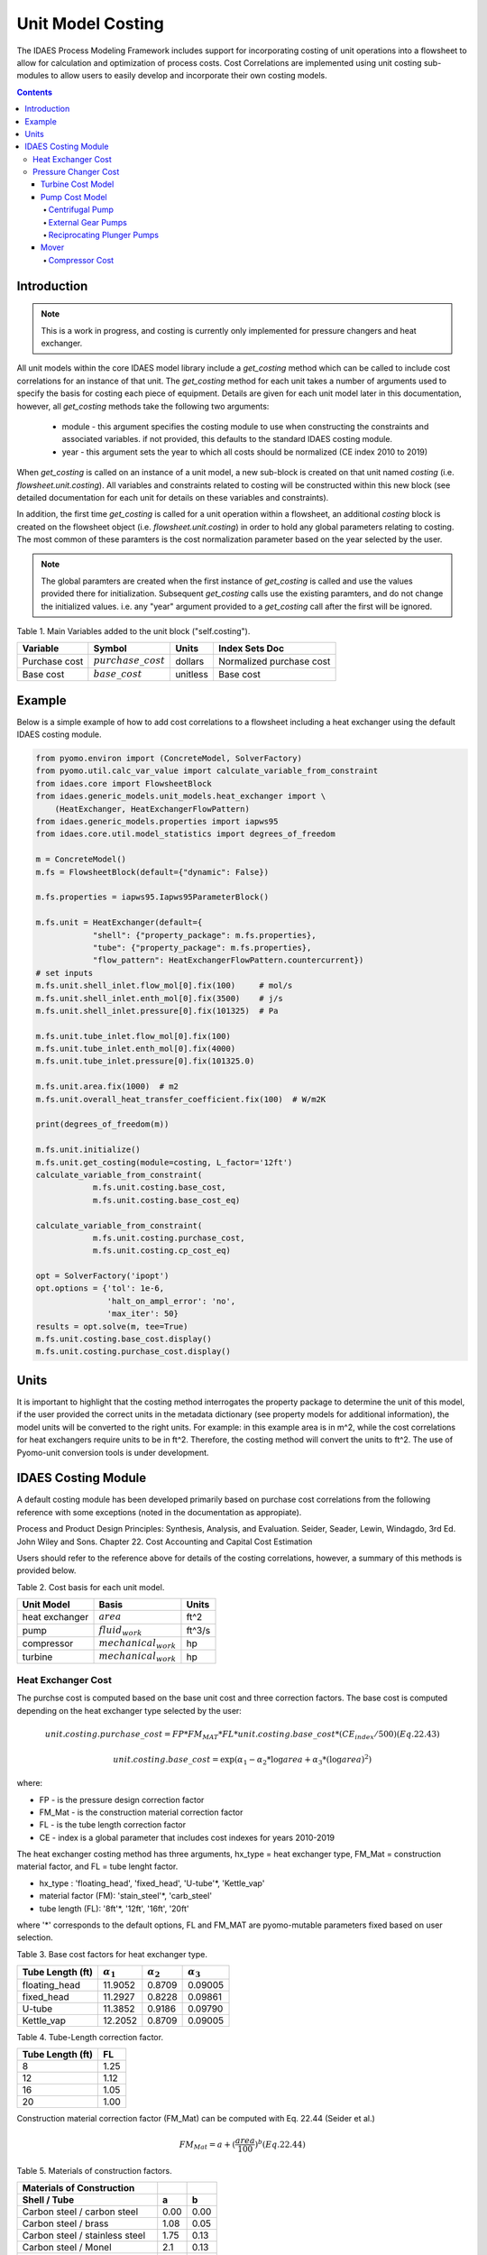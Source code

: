 Unit Model Costing
====================


The IDAES Process Modeling Framework includes support for incorporating costing of unit 
operations into a flowsheet to allow for calculation and optimization of process costs. 
Cost Correlations are implemented using unit costing sub-modules to allow users to easily develop 
and incorporate their own costing models.

.. contents:: Contents 
    :depth: 4

Introduction
-------------

.. note:: This is a work in progress, and costing is currently only implemented for pressure changers and heat exchanger.

All unit models within the core IDAES model library include a `get_costing` method which can be called to include
cost correlations for an instance of that unit. The `get_costing` method for each unit takes a number of arguments used 
to specify the basis for costing each piece of equipment. Details are given for each unit model later in this documentation, 
however, all `get_costing` methods take the following two arguments:
 
 * module - this argument specifies the costing module to use when constructing the constraints and associated variables. if not provided, this defaults to the standard IDAES costing module.
 
 * year - this argument sets the year to which all costs should be normalized (CE index 2010 to 2019)
 
When `get_costing` is called on an instance of a unit model, a new sub-block is created 
on that unit named `costing` (i.e. `flowsheet.unit.costing`). All variables and constraints related to costing will be 
constructed within this new block (see detailed documentation for each unit for details on these variables and constraints).

In addition, the first time `get_costing` is called for a unit operation within a flowsheet, an additional `costing` block is created 
on the flowsheet object (i.e. `flowsheet.unit.costing`) in order to hold any global parameters relating to costing. The most 
common of these paramters is the cost normalization parameter based on the year selected by the user.

.. note:: The global paramters are created when the first instance of `get_costing` is called and use the values provided there for initialization. Subsequent `get_costing` calls use the existing paramters, and do not change the initialized values. i.e. any "year" argument provided to a `get_costing` call after the first will be ignored.

 
Table 1. Main Variables added to the unit block ("self.costing").

=========================== ====================== ============ =============================================================================
Variable                    Symbol                 Units        Index Sets  Doc
=========================== ====================== ============ =============================================================================
Purchase cost               :math:`purchase\_cost` dollars      Normalized purchase cost
Base cost                   :math:`base\_cost`     unitless     Base cost
=========================== ====================== ============ =============================================================================

Example
--------
Below is a simple example of how to add cost correlations to a flowsheet including a heat exchanger using the default IDAES costing module.


.. code:: python

    from pyomo.environ import (ConcreteModel, SolverFactory)
    from pyomo.util.calc_var_value import calculate_variable_from_constraint
    from idaes.core import FlowsheetBlock
    from idaes.generic_models.unit_models.heat_exchanger import \
        (HeatExchanger, HeatExchangerFlowPattern)
    from idaes.generic_models.properties import iapws95
    from idaes.core.util.model_statistics import degrees_of_freedom
    
    m = ConcreteModel()
    m.fs = FlowsheetBlock(default={"dynamic": False})
    
    m.fs.properties = iapws95.Iapws95ParameterBlock()
    
    m.fs.unit = HeatExchanger(default={
                "shell": {"property_package": m.fs.properties},
                "tube": {"property_package": m.fs.properties},
                "flow_pattern": HeatExchangerFlowPattern.countercurrent})
    # set inputs
    m.fs.unit.shell_inlet.flow_mol[0].fix(100)     # mol/s
    m.fs.unit.shell_inlet.enth_mol[0].fix(3500)    # j/s
    m.fs.unit.shell_inlet.pressure[0].fix(101325)  # Pa 
    
    m.fs.unit.tube_inlet.flow_mol[0].fix(100)
    m.fs.unit.tube_inlet.enth_mol[0].fix(4000)
    m.fs.unit.tube_inlet.pressure[0].fix(101325.0)
    
    m.fs.unit.area.fix(1000)  # m2
    m.fs.unit.overall_heat_transfer_coefficient.fix(100)  # W/m2K
    
    print(degrees_of_freedom(m))
    
    m.fs.unit.initialize()
    m.fs.unit.get_costing(module=costing, L_factor='12ft')
    calculate_variable_from_constraint(
                m.fs.unit.costing.base_cost,
                m.fs.unit.costing.base_cost_eq)
    
    calculate_variable_from_constraint(
                m.fs.unit.costing.purchase_cost,
                m.fs.unit.costing.cp_cost_eq)
    
    opt = SolverFactory('ipopt')
    opt.options = {'tol': 1e-6,
                   'halt_on_ampl_error': 'no',
                   'max_iter': 50}
    results = opt.solve(m, tee=True)
    m.fs.unit.costing.base_cost.display()
    m.fs.unit.costing.purchase_cost.display()


Units
-----

It is important to highlight that the costing method interrogates the property 
package to determine the unit of this model, if the user provided the correct 
units in the metadata dictionary (see property models for additional information), 
the model units will be converted to the right units. 
For example: in this example area is in m^2, while the cost correlations for heat 
exchangers require units to be in ft^2. Therefore, the costing method will convert 
the units to ft^2. The use of Pyomo-unit conversion tools is under development.

IDAES Costing Module
--------------------

A default costing module has been developed primarily based on purchase cost correlations 
from the following reference with some exceptions (noted in the documentation as appropiate).

Process and Product Design Principles: Synthesis, Analysis, and Evaluation. Seider, Seader, Lewin, Windagdo, 3rd Ed. John Wiley and Sons. Chapter 22. Cost Accounting and Capital Cost Estimation

Users should refer to the reference above for details of the costing correlations, however, a summary of this methods is provided below.
    
Table 2. Cost basis for each unit model.

=========================== =========================  ===========
Unit Model                  Basis                      Units      
=========================== =========================  ===========
heat exchanger              :math:`area`               ft^2       
pump                        :math:`fluid_{work}`       ft^3/s     
compressor                  :math:`mechanical_{work}`  hp         
turbine                     :math:`mechanical_{work}`  hp         
=========================== =========================  ===========


Heat Exchanger Cost
^^^^^^^^^^^^^^^^^^^^^

.. module:: idaes.core.util.unit_costing


The purchse cost is computed based on the base unit cost and three correction factors. The base cost is computed depending on the heat exchanger type selected by the user:

.. math:: unit.costing.purchase\_cost = FP*FM_{MAT}*FL*unit.costing.base\_cost*(CE_{index}/500) (Eq. 22.43)

.. math:: unit.costing.base\_cost = \exp{(\alpha_{1} - \alpha_{2}*\log{area} + \alpha_{3}*(\log{area})^{2})}

where:

* FP - is the pressure design correction factor

* FM_Mat - is the construction material correction factor

* FL - is the tube length correction factor

* CE - index is a global parameter that includes cost indexes for years 2010-2019

The heat exchanger costing method has three arguments, hx_type = heat exchanger type, FM_Mat = construction material factor, and FL = tube lenght factor.

* hx_type : 'floating_head', 'fixed_head', 'U-tube'*, 'Kettle_vap' 

* material factor (FM): 'stain_steel'*, 'carb_steel' 

* tube length (FL): '8ft'*, '12ft', '16ft', '20ft' 

where '*' corresponds to the default options, FL and FM_MAT are pyomo-mutable parameters fixed based on user selection.


Table 3. Base cost factors for heat exchanger type.

================= ================== ================== ==================
Tube Length (ft)  :math:`\alpha_{1}` :math:`\alpha_{2}` :math:`\alpha_{3}`
================= ================== ================== ==================
floating_head     11.9052            0.8709             0.09005 
fixed_head        11.2927            0.8228             0.09861
U-tube            11.3852            0.9186             0.09790
Kettle_vap        12.2052            0.8709             0.09005
================= ================== ================== ==================


Table 4. Tube-Length correction factor.

================= =====
Tube Length (ft)  FL
================= =====
8                 1.25
12                1.12
16                1.05
20                1.00
================= =====

Construction material correction factor (FM_Mat) can be computed with Eq. 22.44 (Seider et al.)

.. math:: FM_{Mat} = a + (\frac{area}{100})^{b}     (Eq. 22.44)


Table 5. Materials of construction factors.

================================== ====== ======
Materials of Construction
Shell / Tube                       a      b
================================== ====== ======
Carbon steel / carbon steel        0.00   0.00
Carbon steel / brass               1.08   0.05
Carbon steel / stainless steel     1.75   0.13
Carbon steel / Monel               2.1    0.13
Carbon steel / titanium            5.2    0.16
Carbon steel / Cr-Mo steel         1.55   0.05
Cr-Mo steel / Cr-Mo steel          1.7    0.07
Stainless steel / stainless steel  2.7    0.07
Monel / Monel                      3.3    0.08
Titanium / titanium                9.6    0.06
================================== ====== ======


Pressure Changer Cost
^^^^^^^^^^^^^^^^^^^^^^^^

The costing of a pressure changer unit model is more complicated, because the pressure changer 
model can be imported into the flowsheet object representing a pump, turbine, compressor, or a 
simply pressure changer (fan, blower, etc.). The `get_costing` method currently supports costing of pumps, turbines, and compressors. The method authomatically interrogates the flowsheet object to determine if the unit is being used as a pump, turbine, or compressor. 

The `get_costing` method authomatically determines if the unit model is being used as a pump, 
turbine, or compressor based on the `compressor` and `thermodynamic_assumption` configuration 
arguments provided by the user where creating the unit model. A summary of the decision logic is shown below.


========== =========== =========================
Unit Type  compressor  thermodynamic_assumption
========== =========== =========================
Turbine    False       Any
Pump       True        pump
Mover      True        not pump
========== =========== =========================

Additionally, some unit types have different sub-types which can be costed appropiately. In these cases, 
an additional argument is provided to `get_costing` to identify the sub-type to use which is detailed below.


Turbine Cost Model
"""""""""""""""""""


The turbine cost is based on the mechanical work of unit (work_mechanical), this correlation has been obtained using the NETL Report (DOE/NETL 2015).

.. math:: self.costing.purchase\_cost = 580*(mechanical_{work})^{0.81}

DOE/NETL, 2015, report. Cost and performance Baseline for Fossil Energy Plants. Volume 1a: Bituminous Coal (PC) and Natural Gas to Electricity. Revision 3

Pump Cost Model
""""""""""""""""

Three subtypes are supported for costing of pumps, which can be set using the "pump_type" argument.

1) Centrifugal pumps (pump_type='centrifugal')
2) External gear pumps (pump_type='external')
3) Reciprocating Plunger pumps (pump_type='reciprocating')


Centrifugal Pump
+++++++++++++++++++

The centrifugal cost has two main components, the cost of the pump and the cost of the motor. The pump cost is based on the fluid work (work_fluid), pump head, and size factor. 
Additional arguments are required:

* pump_type_factor = '1.4' (see Table 6)

* pump_motor_type_factor = 'open', 'enclosed', 'explosion_proof'


Based on users inputs the get_costing method builds base_cost and purchase_cost for both the pump and the motor. 
The unit purchase cost is obtained by adding the motor and pump costs.

.. math:: self.costing.purchase\_cost = self.costing.pump\_purchase\_cost + self.costing.motor\_purchase\_cost

To compute the purchase cost of the centrifugal pump, first we obtain the pump size factor (S) with Eq. 22.13, then we obtain the base cost with Eq. 22.14.
Finally, the purchase cost of the pump is obtained in Eq. 22.15.

.. math:: S = QH^{0.5}

.. math:: self.costing.pump\_base\_cost = \exp{(9.7171 - 0.6019*\log{S} + 0.0519*(\log{S})^{2})}

.. math:: self.costing.pump\_purchase\_cost = F_{T}*FM_{MAT}*self.costing.pump\_base\_cost*(CE_{index}/500)

where:

* S is the pump size factor (`self.costing.size_factor`)

* Q is the volumetric flowrate in gpm (depending on the model this variable can be found as self.unit.properties_in.flow_vol)

* H is the head of the pump in ft (which is defined as :math:`H = \Delta P/\rho_{liq}`)

* FT is the pump type factor (users must wisely select this factor based on the pump size factor, pump head range, and maximum motor hp)

* FM_Mat is the material factor for the pump

Table 6. Pump Type factor (Table 22.20 in Seider et al.).

====== ========= ======== ========= ========== ==================== =================
Case   FT factor # stages Shaft rpm Case-split Pump Head range (ft) Maximum Motor Hp
====== ========= ======== ========= ========== ==================== =================
'1.1'  1.00      1        3600      VSC        50  - 900            75 
'1.2'  1.50      1        1800      VSC        50  - 3500           200 
'1.3'  1.70      1        3600      HSC        100 - 1500           150  
'1.4'  2.00      1        1800      HSC        250 - 5000           250 
'2.1'  2.70      2        3600      HSC        50  - 1100           250 
'2.2'  8.90      2+       3600      HSC        100 - 1500           1450 
====== ========= ======== ========= ========== ==================== =================

For more details on how to select the FT factor, please see Seider et al.

Table 7. Materials of construction factors for centrifugal pumps and external gear pumps.

================= ======
Material Factor   FM_MAT
================= ======
Cast iron         1.00
Ductile iron      1.15
Cast steel        1.35
Bronze            1.90
Stainless steel   2.00
Hastelloy C       2.95 
Monel             3.30
Nickel            3.50
Titanium          9.70
================= ======

Electric Motor:

A centrifugal pump is usually driven by an electric motor, the `self.costing.motor_purchase_cost` is calculated based on the power consumption.

.. math:: self.motor_purchase_cost = FT * self.costing.motor\_base\_cost * (CE_{index}/500)  (Eq. 22.20)

.. math:: self.costing.motor\_base\_cost = \exp{(5.8259 + 0.13141\log{PC} + 0.053255(\log{PC})^{2} + 0.028628(\log{PC})^{3} - 0.0035549(\log{PC})^{4})}  (Eq. 22.19)

.. math:: PC = \frac{P_{T}}{\eta_{P}\eta_{M}} = \frac{P_{B}}{\eta_{M}} = \frac{Q H \rho}{33000\eta_{P}\eta_{M}}    (Eq. 22.16)

.. math:: \eta_{P} = -0.316 + 0.24015*\log{Q} - 0.01199(\log{Q})^{2}    (Eq. 22.17)

.. math:: \eta_{M} = 0.80 + 0.0319\log{PB} - 0.00182(\log{PB})^{2}   (Eq. 22.18)

Efficiencies are valid for PB in the range of 1 to 1500Hp and Q in the range of 50 to 5000 gpm

where:
* FT is the motor type correction factor

* PC is the power consumption in hp

* PT is the theoretical efficiency

* Q is the volumetric flowrate in gpm

* H is the pump head in ft

* PB is the pump brake hp

* nP is the fractional efficiency of the pump

* nM is the fractional efficiency of the motor

* :math:`\rho` is the liquid density in lb/gal

Table 8. FT Factors in Eq.(22.20) and Ranges for electric motors.

======================================== ======= =======
Type Motor Enclosure                     3600rpm 1800rpm
======================================== ======= =======
Open, drip-proof enclosure, 1 to 700Hp   1.0     0.90
Totally enclosed, fan-cooled, 1 to 250Hp 1.4     1.3
Explosion-proof enclosure, 1 to 25Hp     1.8     1.7
======================================== ======= =======

External Gear Pumps
++++++++++++++++++++

External gear pumps are not as common as the contrifugal pump, and various methods can be used to correlate purchase cost. 
Here the purchase cost is computed as a function of the volumetric flowrate (Q) in gpm.

.. math:: self.costing.pump\_base\_cost = \exp{(7.6964 + 0.1986\log{Q} + 0.0291(\log{Q})^{2})}           (Eq 22.21)

.. math:: self.costing.pump\_purchase\_cost = FM_{MAT} * self.costing.pump\_base\_cost * (CE_{index}/500)  (Eq. 22.22)


Reciprocating Plunger Pumps
++++++++++++++++++++++++++++++++

The cost correlation method used here is based on the brake horsepower (PB).

.. math:: self.costing.pump\_base\_cost = \exp{(7.8103 + 0.26986\log{PB} + 0.06718(\log{PB})^{2})} (Eq. 22.23)

.. math:: self.costing.pump\_purchase\_cost = FM_{MAT} * self.costing.pump\_base\_cost * (CE_{index}/500)  (Eq. 22.22)

Table 9. Materials of construction factors for reciprocating plunger pumps.

=============== ==========
Material        FM_MAT
=============== ==========
Ductile iron    1.00
Ni-Al-Bronze    1.15
Carbon steel    1.50
Stainless steel 2.20
=============== ==========


Mover
"""""""

If the unit represents a "Mover", the user can select to cost it as a compressor, fan, or blower. 
Therefore, the user must set the "mover_type" argument.
* mover_type= 'compressor' or 'fan' or 'blower' (uper/lower case sensitive)

Compressor Cost
++++++++++++++++
The compressor cost is based on the mechanical work of the unit. 
Additional arguments are required to estimate the cost such as compressor type, 
driver mover type, and material factor (FM_MAT).

* compressor_type = 'centrifugal', 'reciprocating', 'screw'

* driver_mover_type = 'electrical_motor', 'steam_turbine', 'gas_turbine'

* FM_mat = 'carbon_steel', 'stain_steel', 'nickel_alloy'

.. math:: self.costing.purchase\_cost = F_{D} F_{M} self.costing.base\_cost

.. math:: self.costing.base\_cost = \exp{(\alpha_{1} + \alpha_{2}*\log{mechanical_{work}})}

where: 

* FD is the driver mover type factor and FM is the construction material factor.

Table 10. Compressor type factors.

================= ================== ==================
Compressor type   :math:`\alpha_{1}` :math:`\alpha_{2}`
================= ================== ==================
Centrifugal       7.5800             0.80
Reciprocating     7.9661             0.80
Screw Compressor  8.1238             0.7243
================= ================== ==================


Table 11. Driver mover type (for compressors only).

=============== ==========
Mover type      FD
=============== ==========
Electric Mover  1.00
Steam Turbine   1.15
Gas Turbine     1.25
=============== ==========

Table 12. Material of construction factor (for compressors only).

=============== ==========
Material        FM
=============== ==========
Cast iron       1.00
Stainless steel 1.15
Nickel alloy    1.25
=============== ==========
